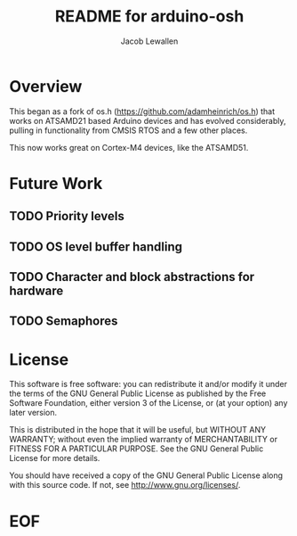 #+TITLE:	README for arduino-osh
#+AUTHOR:	Jacob Lewallen
#+EMAIL:	jacob@conservify.org

* Overview

  This began as a fork of os.h (https://github.com/adamheinrich/os.h) that works
  on ATSAMD21 based Arduino devices and has evolved considerably, pulling in
  functionality from CMSIS RTOS and a few other places.

  This now works great on Cortex-M4 devices, like the ATSAMD51.

* Future Work
** TODO Priority levels
** TODO OS level buffer handling
** TODO Character and block abstractions for hardware
** TODO Semaphores

* License

  This software is free software: you can redistribute it and/or modify it
  under the terms of the GNU General Public License as published by the Free
  Software Foundation, either version 3 of the License, or (at your option) any
  later version.
  
  This is distributed in the hope that it will be useful, but WITHOUT ANY
  WARRANTY; without even the implied warranty of MERCHANTABILITY or FITNESS FOR
  A PARTICULAR PURPOSE. See the GNU General Public License for more details.
  
  You should have received a copy of the GNU General Public License
  along with this source code.  If not, see <http://www.gnu.org/licenses/>.

* EOF

